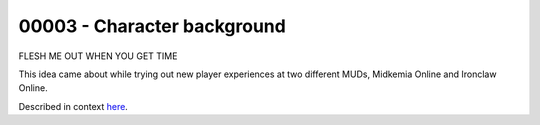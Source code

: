 %%%%%%%%%%%%%%%%%%%%%%%%%%%%%%
 00003 - Character background
%%%%%%%%%%%%%%%%%%%%%%%%%%%%%%

FLESH ME OUT WHEN YOU GET TIME

This idea came about while trying out new player experiences at two different
MUDs, Midkemia Online and Ironclaw Online.

Described in context `here`__.

__ http://www.mudbytes.net/index.php?a=topic&t=2543
